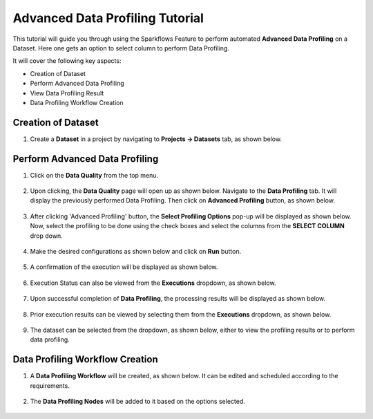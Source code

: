 Advanced Data Profiling Tutorial
=================================

This tutorial will guide you through using the Sparkflows Feature to perform automated **Advanced Data Profiling** on a Dataset. Here one gets an option to select column to perform Data Profiling.

It will cover the following key aspects:

* Creation of Dataset
* Perform Advanced Data Profiling
* View Data Profiling Result
* Data Profiling Workflow Creation

Creation of Dataset
^^^^^^^^^^^^^^^^^^^^^^^^

#. Create a **Dataset** in a project by navigating to **Projects -> Datasets** tab, as shown below.

   .. figure:: ../../../_assets/tutorials/data-profiling-quality/adprof-dataset.png
      :alt: Data Profiling N Quality Tutorials
      :width: 70%

Perform Advanced Data Profiling
^^^^^^^^^^^^^^^^^^^^^^^^

#. Click on the **Data Quality** from the top menu.

   .. figure:: ../../../_assets/tutorials/data-profiling-quality/adprof-dq-menu.png
      :alt: Data Profiling N Quality Tutorials
      :width: 70%
	  
#. Upon clicking, the **Data Quality** page will open up as shown below. Navigate to the **Data Profiling** tab. It will display the previously performed Data Profiling. Then click on **Advanced Profiling** button, as shown below.
	  
   .. figure:: ../../../_assets/tutorials/data-profiling-quality/adprof-prof-page.png
      :alt: Data Profiling N Quality Tutorials
      :width: 70%

#. After clicking 'Advanced Profiling' button, the **Select Profiling Options** pop-up will be displayed as shown below. Now, select the profiling to be done using the check boxes and select the columns from the **SELECT COLUMN** drop down. 
	  
   .. figure:: ../../../_assets/tutorials/data-profiling-quality/adprof-prof-options.png
      :alt: Data Profiling N Quality Tutorials
      :width: 50%
	  
#. Make the desired configurations as shown below and click on **Run** button. 
	  
   .. figure:: ../../../_assets/tutorials/data-profiling-quality/adprof-prof-options1.png
      :alt: Data Profiling N Quality Tutorials
      :width: 50%
	  
#. A confirmation of the execution will be displayed as shown below.
	  
   .. figure:: ../../../_assets/tutorials/data-profiling-quality/adprof-prof-runconf.png
      :alt: Data Profiling N Quality Tutorials
      :width: 40%
	  
#. Execution Status can also be viewed from the **Executions** dropdown, as shown below.
	  
   .. figure:: ../../../_assets/tutorials/data-profiling-quality/adprof-prof-runstatus.png
      :alt: Data Profiling N Quality Tutorials
      :width: 50%
	  
#. Upon successful completion of **Data Profiling**, the processing results will be displayed as shown below.
	  
   .. figure:: ../../../_assets/tutorials/data-profiling-quality/adprof-prof-result.png
      :alt: Data Profiling N Quality Tutorials
      :width: 70%
	  
#. Prior execution results can be viewed by selecting them from the **Executions** dropdown, as shown below.
	  
   .. figure:: ../../../_assets/tutorials/data-profiling-quality/adprof-prof-priorresult.png
      :alt: Data Profiling N Quality Tutorials
      :width: 50%
	  
#. The dataset can be selected from the dropdown, as shown below, either to view the profiling results or to perform data profiling.

   .. figure:: ../../../_assets/tutorials/data-profiling-quality/adprof-prof-seldataset.png
      :alt: Data Profiling N Quality Tutorials
      :width: 50%
	  
Data Profiling Workflow Creation
^^^^^^^^^^^^^^^^^^^^^^^^

#. A **Data Profiling Workflow** will be created, as shown below. It can be edited and scheduled according to the requirements.

   .. figure:: ../../../_assets/tutorials/data-profiling-quality/adprof-prof-workflow.png
      :alt: Data Profiling N Quality Tutorials
      :width: 70%
	  
#. The **Data Profiling Nodes** will be added to it based on the options selected.

   .. figure:: ../../../_assets/tutorials/data-profiling-quality/adprof-prof-workflow1.png
      :alt: Data Profiling N Quality Tutorials
      :width: 70%
